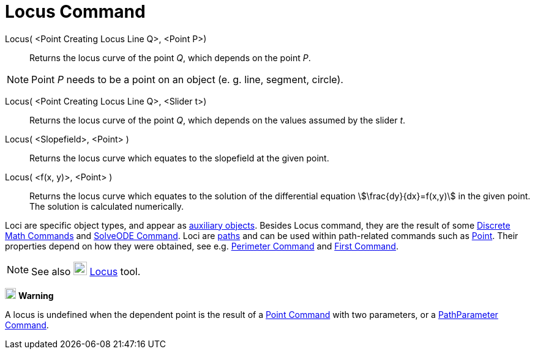 = Locus Command
:page-en: commands/Locus
ifdef::env-github[:imagesdir: /en/modules/ROOT/assets/images]

Locus( <Point Creating Locus Line Q>, <Point P>)::
  Returns the locus curve of the point _Q_, which depends on the point _P_.

[NOTE]
====

Point _P_ needs to be a point on an object (e. g. line, segment, circle).

====


Locus( <Point Creating Locus Line Q>, <Slider t>)::
  Returns the locus curve of the point _Q_, which depends on the values assumed by the slider _t_.
Locus( <Slopefield>, <Point> )::
  Returns the locus curve which equates to the slopefield at the given point.
Locus( <f(x, y)>, <Point> )::
  Returns the locus curve which equates to the solution of the differential equation stem:[\frac{dy}{dx}=f(x,y)] in
  the given point. The solution is calculated numerically.


Loci are specific object types, and appear as xref:/Free_Dependent_and_Auxiliary_Objects.adoc[auxiliary objects].
Besides Locus command, they are the result of some xref:/commands/Discrete_Math_Commands.adoc[Discrete Math Commands]
and xref:/commands/SolveODE.adoc[SolveODE Command]. Loci are xref:/Geometric_Objects.adoc[paths] and can be used within
path-related commands such as xref:/commands/Point.adoc[Point]. Their properties depend on how they were obtained, see
e.g. xref:/commands/Perimeter.adoc[Perimeter Command] and xref:/commands/First.adoc[First Command].

[NOTE]
====

See also image:22px-Mode_locus.svg.png[Mode locus.svg,width=22,height=22] xref:/tools/Locus.adoc[Locus] tool.

====

image:18px-Attention.png[Warning,title="Warning",width=18,height=18] *Warning*

A locus is undefined when the dependent point is the result of a xref:/commands/Point.adoc[Point Command] with two parameters, or a
xref:/commands/PathParameter.adoc[PathParameter Command].
